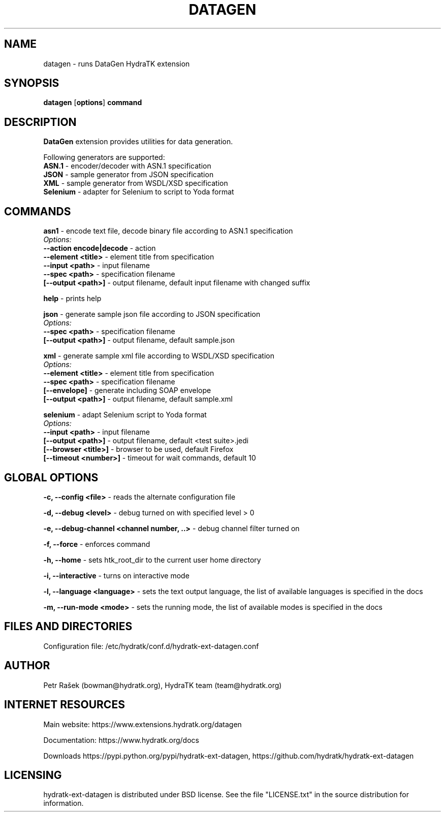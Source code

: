 .TH DATAGEN 1
.SH NAME
datagen \- runs DataGen HydraTK extension
.SH SYNOPSIS
.B datagen
[\fBoptions\fR]
.B command
.SH DESCRIPTION
\fBDataGen\fR extension provides utilities for data generation.

Following generators are supported:
  \fBASN.1\fR - encoder/decoder with ASN.1 specification
  \fBJSON\fR - sample generator from JSON specification
  \fBXML\fR - sample generator from WSDL/XSD specification
  \fBSelenium\fR - adapter for Selenium to script to Yoda format
.SH COMMANDS
\fBasn1\fR - encode text file, decode binary file according to ASN.1 specification
  \fIOptions:\fR
    \fB--action encode|decode\fR - action
    \fB--element <title>\fR - element title from specification
    \fB--input <path>\fR - input filename
    \fB--spec <path>\fR - specification filename
    \fB[--output <path>]\fR - output filename, default input filename with changed suffix

\fBhelp\fR - prints help

\fBjson\fR - generate sample json file according to JSON specification
  \fIOptions:\fR
    \fB--spec <path>\fR - specification filename
    \fB[--output <path>]\fR - output filename, default sample.json

\fBxml\fR - generate sample xml file according to WSDL/XSD specification
  \fIOptions:\fR
    \fB--element <title>\fR - element title from specification
    \fB--spec <path>\fR - specification filename
    \fB[--envelope]\fR - generate including SOAP envelope
    \fB[--output <path>]\fR - output filename, default sample.xml
    
\fBselenium\fR - adapt Selenium script to Yoda format
  \fIOptions:\fR
    \fB--input <path>\fR - input filename
    \fB[--output <path>]\fR - output filename, default <test suite>.jedi  
    \fB[--browser <title>]\fR - browser to be used, default Firefox   
    \fB[--timeout <number>]\fR - timeout for wait commands, default 10           
.SH GLOBAL OPTIONS
\fB-c, --config <file>\fR - reads the alternate configuration file

\fB-d, --debug <level>\fR - debug turned on with specified level > 0

\fB-e, --debug-channel <channel number, ..>\fR - debug channel filter turned on

\fB-f, --force\fR - enforces command

\fB-h, --home\fR - sets htk_root_dir to the current user home directory

\fB-i, --interactive\fR - turns on interactive mode

\fB-l, --language <language>\fR - sets the text output language, the list of available languages is specified in the docs

\fB-m, --run-mode <mode>\fR - sets the running mode, the list of available modes is specified in the docs
.SH FILES AND DIRECTORIES
Configuration file: /etc/hydratk/conf.d/hydratk-ext-datagen.conf

.SH AUTHOR
Petr Rašek (bowman@hydratk.org), HydraTK team (team@hydratk.org)
.SH INTERNET RESOURCES
Main website: https://www.extensions.hydratk.org/datagen

Documentation: https://www.hydratk.org/docs

Downloads https://pypi.python.org/pypi/hydratk-ext-datagen, https://github.com/hydratk/hydratk-ext-datagen
.SH LICENSING
hydratk-ext-datagen is distributed under BSD license. See the file "LICENSE.txt" in the source distribution for information.